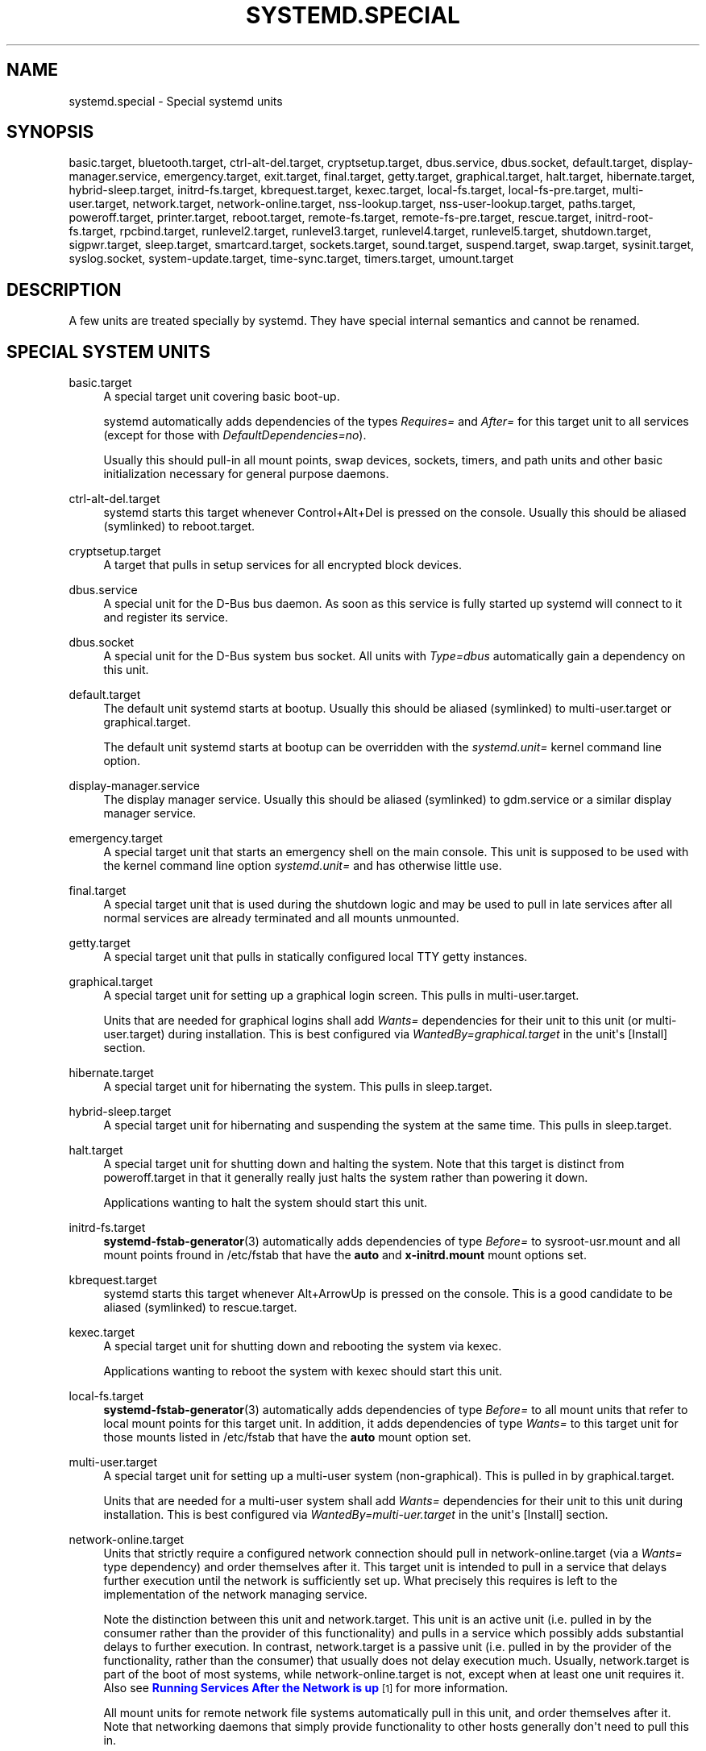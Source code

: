 '\" t
.TH "SYSTEMD\&.SPECIAL" "7" "" "systemd 204" "systemd.special"
.\" -----------------------------------------------------------------
.\" * Define some portability stuff
.\" -----------------------------------------------------------------
.\" ~~~~~~~~~~~~~~~~~~~~~~~~~~~~~~~~~~~~~~~~~~~~~~~~~~~~~~~~~~~~~~~~~
.\" http://bugs.debian.org/507673
.\" http://lists.gnu.org/archive/html/groff/2009-02/msg00013.html
.\" ~~~~~~~~~~~~~~~~~~~~~~~~~~~~~~~~~~~~~~~~~~~~~~~~~~~~~~~~~~~~~~~~~
.ie \n(.g .ds Aq \(aq
.el       .ds Aq '
.\" -----------------------------------------------------------------
.\" * set default formatting
.\" -----------------------------------------------------------------
.\" disable hyphenation
.nh
.\" disable justification (adjust text to left margin only)
.ad l
.\" -----------------------------------------------------------------
.\" * MAIN CONTENT STARTS HERE *
.\" -----------------------------------------------------------------
.SH "NAME"
systemd.special \- Special systemd units
.SH "SYNOPSIS"
.PP
basic\&.target,
bluetooth\&.target,
ctrl\-alt\-del\&.target,
cryptsetup\&.target,
dbus\&.service,
dbus\&.socket,
default\&.target,
display\-manager\&.service,
emergency\&.target,
exit\&.target,
final\&.target,
getty\&.target,
graphical\&.target,
halt\&.target,
hibernate\&.target,
hybrid\-sleep\&.target,
initrd\-fs\&.target,
kbrequest\&.target,
kexec\&.target,
local\-fs\&.target,
local\-fs\-pre\&.target,
multi\-user\&.target,
network\&.target,
network\-online\&.target,
nss\-lookup\&.target,
nss\-user\-lookup\&.target,
paths\&.target,
poweroff\&.target,
printer\&.target,
reboot\&.target,
remote\-fs\&.target,
remote\-fs\-pre\&.target,
rescue\&.target,
initrd\-root\-fs\&.target,
rpcbind\&.target,
runlevel2\&.target,
runlevel3\&.target,
runlevel4\&.target,
runlevel5\&.target,
shutdown\&.target,
sigpwr\&.target,
sleep\&.target,
smartcard\&.target,
sockets\&.target,
sound\&.target,
suspend\&.target,
swap\&.target,
sysinit\&.target,
syslog\&.socket,
system\-update\&.target,
time\-sync\&.target,
timers\&.target,
umount\&.target
.SH "DESCRIPTION"
.PP
A few units are treated specially by systemd\&. They have special internal semantics and cannot be renamed\&.
.SH "SPECIAL SYSTEM UNITS"
.PP
basic\&.target
.RS 4
A special target unit covering basic boot\-up\&.
.sp
systemd automatically adds dependencies of the types
\fIRequires=\fR
and
\fIAfter=\fR
for this target unit to all services (except for those with
\fIDefaultDependencies=no\fR)\&.
.sp
Usually this should pull\-in all mount points, swap devices, sockets, timers, and path units and other basic initialization necessary for general purpose daemons\&.
.RE
.PP
ctrl\-alt\-del\&.target
.RS 4
systemd starts this target whenever Control+Alt+Del is pressed on the console\&. Usually this should be aliased (symlinked) to
reboot\&.target\&.
.RE
.PP
cryptsetup\&.target
.RS 4
A target that pulls in setup services for all encrypted block devices\&.
.RE
.PP
dbus\&.service
.RS 4
A special unit for the D\-Bus bus daemon\&. As soon as this service is fully started up systemd will connect to it and register its service\&.
.RE
.PP
dbus\&.socket
.RS 4
A special unit for the D\-Bus system bus socket\&. All units with
\fIType=dbus\fR
automatically gain a dependency on this unit\&.
.RE
.PP
default\&.target
.RS 4
The default unit systemd starts at bootup\&. Usually this should be aliased (symlinked) to
multi\-user\&.target
or
graphical\&.target\&.
.sp
The default unit systemd starts at bootup can be overridden with the
\fIsystemd\&.unit=\fR
kernel command line option\&.
.RE
.PP
display\-manager\&.service
.RS 4
The display manager service\&. Usually this should be aliased (symlinked) to
gdm\&.service
or a similar display manager service\&.
.RE
.PP
emergency\&.target
.RS 4
A special target unit that starts an emergency shell on the main console\&. This unit is supposed to be used with the kernel command line option
\fIsystemd\&.unit=\fR
and has otherwise little use\&.
.RE
.PP
final\&.target
.RS 4
A special target unit that is used during the shutdown logic and may be used to pull in late services after all normal services are already terminated and all mounts unmounted\&.
.RE
.PP
getty\&.target
.RS 4
A special target unit that pulls in statically configured local TTY
getty
instances\&.
.RE
.PP
graphical\&.target
.RS 4
A special target unit for setting up a graphical login screen\&. This pulls in
multi\-user\&.target\&.
.sp
Units that are needed for graphical logins shall add
\fIWants=\fR
dependencies for their unit to this unit (or
multi\-user\&.target) during installation\&. This is best configured via
\fIWantedBy=graphical\&.target\fR
in the unit\*(Aqs
[Install]
section\&.
.RE
.PP
hibernate\&.target
.RS 4
A special target unit for hibernating the system\&. This pulls in
sleep\&.target\&.
.RE
.PP
hybrid\-sleep\&.target
.RS 4
A special target unit for hibernating and suspending the system at the same time\&. This pulls in
sleep\&.target\&.
.RE
.PP
halt\&.target
.RS 4
A special target unit for shutting down and halting the system\&. Note that this target is distinct from
poweroff\&.target
in that it generally really just halts the system rather than powering it down\&.
.sp
Applications wanting to halt the system should start this unit\&.
.RE
.PP
initrd\-fs\&.target
.RS 4
\fBsystemd-fstab-generator\fR(3)
automatically adds dependencies of type
\fIBefore=\fR
to
sysroot\-usr\&.mount
and all mount points fround in
/etc/fstab
that have the
\fBauto\fR
and
\fBx\-initrd\&.mount\fR
mount options set\&.
.RE
.PP
kbrequest\&.target
.RS 4
systemd starts this target whenever Alt+ArrowUp is pressed on the console\&. This is a good candidate to be aliased (symlinked) to
rescue\&.target\&.
.RE
.PP
kexec\&.target
.RS 4
A special target unit for shutting down and rebooting the system via kexec\&.
.sp
Applications wanting to reboot the system with kexec should start this unit\&.
.RE
.PP
local\-fs\&.target
.RS 4
\fBsystemd-fstab-generator\fR(3)
automatically adds dependencies of type
\fIBefore=\fR
to all mount units that refer to local mount points for this target unit\&. In addition, it adds dependencies of type
\fIWants=\fR
to this target unit for those mounts listed in
/etc/fstab
that have the
\fBauto\fR
mount option set\&.
.RE
.PP
multi\-user\&.target
.RS 4
A special target unit for setting up a multi\-user system (non\-graphical)\&. This is pulled in by
graphical\&.target\&.
.sp
Units that are needed for a multi\-user system shall add
\fIWants=\fR
dependencies for their unit to this unit during installation\&. This is best configured via
\fIWantedBy=multi\-uer\&.target\fR
in the unit\*(Aqs
[Install]
section\&.
.RE
.PP
network\-online\&.target
.RS 4
Units that strictly require a configured network connection should pull in
network\-online\&.target
(via a
\fIWants=\fR
type dependency) and order themselves after it\&. This target unit is intended to pull in a service that delays further execution until the network is sufficiently set up\&. What precisely this requires is left to the implementation of the network managing service\&.
.sp
Note the distinction between this unit and
network\&.target\&. This unit is an active unit (i\&.e\&. pulled in by the consumer rather than the provider of this functionality) and pulls in a service which possibly adds substantial delays to further execution\&. In contrast,
network\&.target
is a passive unit (i\&.e\&. pulled in by the provider of the functionality, rather than the consumer) that usually does not delay execution much\&. Usually,
network\&.target
is part of the boot of most systems, while
network\-online\&.target
is not, except when at least one unit requires it\&. Also see
\m[blue]\fBRunning Services After the Network is up\fR\m[]\&\s-2\u[1]\d\s+2
for more information\&.
.sp
All mount units for remote network file systems automatically pull in this unit, and order themselves after it\&. Note that networking daemons that simply provide functionality to other hosts generally don\*(Aqt need to pull this in\&.
.RE
.PP
paths\&.target
.RS 4
A special target unit that sets up all path units (see
\fBsystemd.path\fR(5)
for details) that shall be active after boot\&.
.sp
It is recommended that path units installed by applications get pulled in via
\fIWants=\fR
dependencies from this unit\&. This is best configured via a
\fIWantedBy=paths\&.target\fR
in the path unit\*(Aqs
[Install]
section\&.
.RE
.PP
poweroff\&.target
.RS 4
A special target unit for shutting down and powering off the system\&.
.sp
Applications wanting to power off the system should start this unit\&.
.sp
runlevel0\&.target
is an alias for this target unit, for compatibility with SysV\&.
.RE
.PP
reboot\&.target
.RS 4
A special target unit for shutting down and rebooting the system\&.
.sp
Applications wanting to reboot the system should start this unit\&.
.sp
runlevel6\&.target
is an alias for this target unit, for compatibility with SysV\&.
.RE
.PP
remote\-fs\&.target
.RS 4
Similar to
local\-fs\&.target, but for remote mount points\&.
.sp
systemd automatically adds dependencies of type
\fIAfter=\fR
for this target unit to all SysV init script service units with an LSB header referring to the
$remote_fs
facility\&.
.RE
.PP
rescue\&.target
.RS 4
A special target unit for setting up the base system and a rescue shell\&.
.sp
runlevel1\&.target
is an alias for this target unit, for compatibility with SysV\&.
.RE
.PP
initrd\-root\-fs\&.target
.RS 4
\fBsystemd-fstab-generator\fR(3)
automatically adds dependencies of type
\fIBefore=\fR
to the
sysroot\&.mount
unit, which is generated from the kernel command line\&.
.RE
.PP
runlevel2\&.target, runlevel3\&.target, runlevel4\&.target, runlevel5\&.target
.RS 4
These are targets that are called whenever the SysV compatibility code asks for runlevel 2, 3, 4, 5, respectively\&. It is a good idea to make this an alias for (i\&.e\&. symlink to)
multi\-user\&.target
(for runlevel 2) or
graphical\&.target
(the others)\&.
.RE
.PP
shutdown\&.target
.RS 4
A special target unit that terminates the services on system shutdown\&.
.sp
Services that shall be terminated on system shutdown shall add
\fIConflicts=\fR
dependencies to this unit for their service unit, which is implicitly done when
\fIDefaultDependencies=yes\fR
is set (the default)\&.
.RE
.PP
sigpwr\&.target
.RS 4
A special target that is started when systemd receives the SIGPWR process signal, which is normally sent by the kernel or UPS daemons when power fails\&.
.RE
.PP
sleep\&.target
.RS 4
A special target unit that is pulled in by
suspend\&.target,
hibernate\&.target
and
hybrid\-sleep\&.target
and may be used to hook units into the sleep state logic\&.
.RE
.PP
sockets\&.target
.RS 4
A special target unit that sets up all socket units\&.(see
\fBsystemd.socket\fR(5)
for details) that shall be active after boot\&.
.sp
Services that can be socket\-activated shall add
\fIWants=\fR
dependencies to this unit for their socket unit during installation\&. This is best configured via a
\fIWantedBy=sockets\&.target\fR
in the socket unit\*(Aqs
[Install]
section\&.
.RE
.PP
suspend\&.target
.RS 4
A special target unit for suspending the system\&. This pulls in
sleep\&.target\&.
.RE
.PP
swap\&.target
.RS 4
Similar to
local\-fs\&.target, but for swap partitions and swap files\&.
.RE
.PP
sysinit\&.target
.RS 4
A special target unit covering early boot\-up scripts\&.
.RE
.PP
syslog\&.socket
.RS 4
The socket unit syslog implementations should listen on\&. All userspace log messages will be made available on this socket\&. For more information about syslog integration, please consult the
\m[blue]\fBSyslog Interface\fR\m[]\&\s-2\u[2]\d\s+2
document\&.
.RE
.PP
system\-update\&.target
.RS 4
A special target unit that is used for off\-line system updates\&.
\fBsystemd-system-update-generator\fR(8)
will redirect the boot process to this target if
/system\-update
exists\&. For more information see the
\m[blue]\fBSystem Updates Specification\fR\m[]\&\s-2\u[3]\d\s+2\&.
.RE
.PP
timers\&.target
.RS 4
A special target unit that sets up all timer units (see
\fBsystemd.timer\fR(5)
for details) that shall be active after boot\&.
.sp
It is recommended that timer units installed by applications get pulled in via
\fIWants=\fR
dependencies from this unit\&. This is best configured via
\fIWantedBy=timers\&.target\fR
in the timer unit\*(Aqs
[Install]
section\&.
.RE
.PP
umount\&.target
.RS 4
A special target unit that umounts all mount and automount points on system shutdown\&.
.sp
Mounts that shall be unmounted on system shutdown shall add Conflicts dependencies to this unit for their mount unit, which is implicitly done when
\fIDefaultDependencies=yes\fR
is set (the default)\&.
.RE
.SH "SPECIAL SYSTEM UNITS FOR DEVICES"
.PP
Some target units are automatically pulled in as devices of certain kinds show up in the system\&. These may be used to automatically activate various services based on the specific type of the available hardware\&.
.PP
bluetooth\&.target
.RS 4
This target is started automatically as soon as a Bluetooth controller is plugged in or becomes available at boot\&.
.sp
This may be used to pull in Bluetooth management daemons dynamically when Bluetooth hardware is found\&.
.RE
.PP
printer\&.target
.RS 4
This target is started automatically as soon as a printer is plugged in or becomes available at boot\&.
.sp
This may be used to pull in printer management daemons dynamically when printer hardware is found\&.
.RE
.PP
smartcard\&.target
.RS 4
This target is started automatically as soon as a smartcard controller is plugged in or becomes available at boot\&.
.sp
This may be used to pull in smartcard management daemons dynamically when smartcard hardware is found\&.
.RE
.PP
sound\&.target
.RS 4
This target is started automatically as soon as a sound card is plugged in or becomes available at boot\&.
.sp
This may be used to pull in audio management daemons dynamically when audio hardware is found\&.
.RE
.SH "SPECIAL PASSIVE SYSTEM UNITS"
.PP
A number of special system targets are defined that can be used to properly order boot\-up of optional services\&. These targets are generally not part of the initial boot transaction, unless they are explicitly pulled in by one of the implementing services\&. Note specifically, that these
\fIpassive\fR
target units are generally not pulled in by the consumer of a service, but by the provider of the service\&. This means: a consuming service should order itself after these targets (as appropriate), but not pull it in\&. A providing service should order itself before these targets (as appropriate) and pull it in (via a
\fIWants=\fR
type dependency)\&.
.PP
Note that these passive units cannot be started manually, i\&.e\&.
systemctl start time\-sync\&.target
will fail with an error\&. They can only be pulled in by dependency\&. This is enforced since they exist for ordering purposes only and thus are not useful as only unit within a transaction\&.
.PP
local\-fs\-pre\&.target
.RS 4
This target unit is automatically ordered before all local mount points marked with
\fBauto\fR
(see above)\&. It can be used to execute certain units before all local mounts\&.
.RE
.PP
network\&.target
.RS 4
This unit is supposed to indicate when network functionality is available, but it is only very weakly defined what that is supposed to mean, with one exception: at shutdown, a unit that is ordered after
network\&.target
will be stopped before the network \-\- to whatever level it might be set up then \-\- is shut down\&. Also see
\m[blue]\fBRunning Services After the Network is up\fR\m[]\&\s-2\u[1]\d\s+2
for more information\&. Also see
network\-online\&.target
described above\&.
.sp
systemd automatically adds dependencies of type
\fIAfter=\fR
for this target unit to all SysV init script service units with an LSB header referring to the
$network
facility\&.
.RE
.PP
nss\-lookup\&.target
.RS 4
A target that should be used as synchronization point for all host/network name service lookups\&. Note that this is independent of user/group name lookups for which
nss\-user\-lookup\&.target
should be used\&. systemd automatically adds dependencies of type
\fIAfter=\fR
for this target unit to all SysV init script service units with an LSB header referring to the
$named
facility\&.
.RE
.PP
nss\-user\-lookup\&.target
.RS 4
A target that should be used as synchronization point for all user/group name service lookups\&. Note that this is independent of host/network name lookups for which
nss\-lookup\&.target
should be used\&.
.RE
.PP
remote\-fs\-pre\&.target
.RS 4
This target unit is automatically ordered before all remote mount point units (see above)\&. It can be used to run certain units before the remote mounts are established\&. Note that this unit is generally not part of the initial transaction, unless the unit that wants to be ordered before all remote mounts pulls it in via a
\fIWants=\fR
type dependency\&. If the unit wants to be pulled in by the first remote mount showing up it should use
network\-online\&.target
(see above)\&.
.sp
Again, this target unit is
\fInot\fR
suitable for pulling in other units, it is only useful for ordering\&.
.RE
.PP
rpcbind\&.target
.RS 4
systemd automatically adds dependencies of type
\fIAfter=\fR
for this target unit to all SysV init script service units with an LSB header referring to the
$portmap
facility\&.
.RE
.PP
time\-sync\&.target
.RS 4
systemd automatically adds dependencies of type
\fIAfter=\fR
for this target unit to all SysV init script service units with an LSB header referring to the
$time
facility\&.
.RE
.SH "SPECIAL USER UNITS"
.PP
When systemd runs as a user instance, the following special units are available, which have similar definitions as their system counterparts:
default\&.target,
shutdown\&.target,
sockets\&.target,
timers\&.target,
paths\&.target,
bluetooth\&.target,
printer\&.target,
smartcard\&.target,
sound\&.target\&.
.PP
In addition the following special unit is understood only when systemd runs as service instance:
.PP
exit\&.target
.RS 4
A special service unit for shutting down the user service manager\&.
.sp
Applications wanting to terminate the user service manager should start this unit\&. If systemd receives SIGTERM or SIGINT when running as user service daemon it will start this unit\&.
.sp
Normally, this pulls in
shutdown\&.target
which in turn should be conflicted by all units that want to be shut down on user service manager exit\&.
.RE
.SH "SEE ALSO"
.PP
\fBsystemd\fR(1),
\fBsystemd.unit\fR(5),
\fBsystemd.service\fR(5),
\fBsystemd.socket\fR(5),
\fBsystemd.target\fR(5),
\fBbootup\fR(7),
\fBsystemd-fstab-generator\fR(8)
.SH "NOTES"
.IP " 1." 4
Running Services After the Network is up
.RS 4
\%http://www.freedesktop.org/wiki/Software/systemd/NetworkTarget
.RE
.IP " 2." 4
Syslog Interface
.RS 4
\%http://www.freedesktop.org/wiki/Software/systemd/syslog
.RE
.IP " 3." 4
System Updates Specification
.RS 4
\%http://freedesktop.org/wiki/Software/systemd/SystemUpdates
.RE
